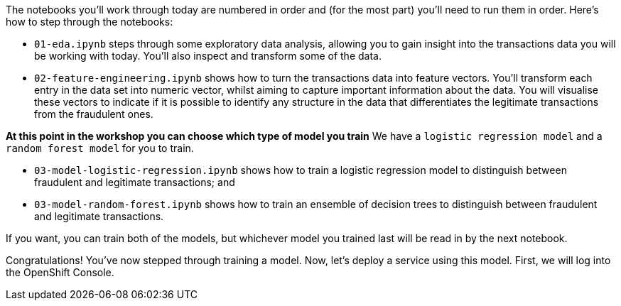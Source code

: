 :USER_GUID: %guid%
:USERNAME: %user%
:markup-in-source: verbatim,attributes,quotes
:show_solution: true


The notebooks you'll work through today are numbered in order and (for the most part) you'll need to run them in order. Here's how to step through the notebooks:


- `01-eda.ipynb` steps through some exploratory data analysis, allowing you to gain insight into the transactions data you will be working with today. You'll also inspect and transform some of the data.
- `02-feature-engineering.ipynb` shows how to turn the transactions data into feature vectors. You'll transform each entry in the data set into numeric vector, whilst aiming to capture important information about the data. You will visualise these vectors to indicate if it is possible to identify any structure in the data that differentiates the legitimate transactions from the fraudulent ones.

**At this point in the workshop you can choose which type of model you train** 
We have a `logistic regression model` and a `random forest model` for you to train. 

- `03-model-logistic-regression.ipynb` shows how to train a logistic regression model to distinguish between fraudulent and legitimate transactions; and
- `03-model-random-forest.ipynb` shows how to train an ensemble of decision trees to distinguish between fraudulent and legitimate transactions.

If you want, you can train both of the models, but whichever model you trained last will be read in by the next notebook. 

Congratulations! You've now stepped through training a model. 
Now, let's deploy a service using this model. 
First, we will log into the OpenShift Console. 
